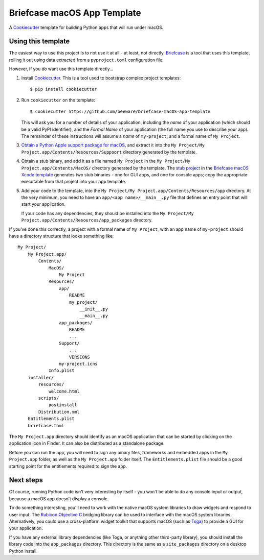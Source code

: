 Briefcase macOS App Template
============================

A `Cookiecutter <https://github.com/cookiecutter/cookiecutter/>`__ template for
building Python apps that will run under macOS.

Using this template
-------------------

The easiest way to use this project is to not use it at all - at least, not
directly. `Briefcase <https://github.com/beeware/briefcase/>`__ is a tool that
uses this template, rolling it out using data extracted from a
``pyproject.toml`` configuration file.

However, if you *do* want use this template directly...

1. Install `Cookiecutter <https://github.com/cookiecutter/cookiecutter>`__. This
   is a tool used to bootstrap complex project templates::

    $ pip install cookiecutter

2. Run ``cookiecutter`` on the template::

    $ cookiecutter https://github.com/beeware/briefcase-macOS-app-template

   This will ask you for a number of details of your application, including the
   `name` of your application (which should be a valid PyPI identifier), and
   the `Formal Name` of your application (the full name you use to describe
   your app). The remainder of these instructions will assume a `name` of
   ``my-project``, and a formal name of ``My Project``.

3. `Obtain a Python Apple support package for macOS
   <https://github.com/beeware/Python-Apple-support>`__, and extract it into the
   ``My Project/My Project.app/Contents/Resources/Suppoort`` directory generated
   by the template.

4. Obtain a stub binary, and add it as a file named ``My Project`` in the ``My
   Project/My Project.app/Contents/MacOS/`` directory generated by the template.
   The `stub project
   <https://github.com/beeware/briefcase-macOS-Xcode-template/tree/main/stub>`__
   in the `Briefcase macOS Xcode template
   <https://github.com/beeware/briefcase-macOS-Xcode-template>`__ generates
   two stub binaries - one for GUI apps, and one for console apps; copy the
   appropriate executable from that project into your app template.

5. Add your code to the template, into the
   ``My Project/My Project.app/Contents/Resources/app`` directory. At the very
   minimum, you need to have an ``app/<app name>/__main__.py`` file that
   defines an entry point that will start your application.

   If your code has any dependencies, they should be installed into the
   ``My Project/My Project.app/Contents/Resources/app_packages`` directory.

If you've done this correctly, a project with a formal name of ``My Project``,
with an app name of ``my-project`` should have a directory structure that
looks something like::

    My Project/
        My Project.app/
            Contents/
                MacOS/
                    My Project
                Resources/
                    app/
                        README
                        my_project/
                            __init__.py
                            __main__.py
                    app_packages/
                        README
                        ...
                    Support/
                        ...
                        VERSIONS
                    my-project.icns
                Info.plist
        installer/
            resources/
                welcome.html
            scripts/
                postinstall
            Distribution.xml
        Entitlements.plist
        briefcase.toml

The ``My Project.app`` directory should identify as an macOS application that
can be started by clicking on the application icon in Finder. It can also be
distributed as a standalone package.

Before you can run the app, you will need to sign any binary files, frameworks
and embedded apps in the ``My Project.app`` folder, as well as the ``My
Project.app`` folder itself. The ``Entitlements.plist`` file should be a good
starting point for the entitlements required to sign the app.

Next steps
----------

Of course, running Python code isn't very interesting by itself - you won't
be able to do any console input or output, because a macOS app doesn't display
a console.

To do something interesting, you'll need to work with the native macOS system
libraries to draw widgets and respond to user input. The `Rubicon Objective C
<https://github.com/beeware/rubicon-objc>`__ bridging library can be used to
interface with the macOS system libraries. Alternatively, you could use a
cross-platform widget toolkit that supports macOS (such as `Toga
<https://github.com/beeware/toga>`__) to provide a GUI for your application.

If you have any external library dependencies (like Toga, or anything other
third-party library), you should install the library code into the
``app_packages`` directory. This directory is the same as a  ``site_packages``
directory on a desktop Python install.

